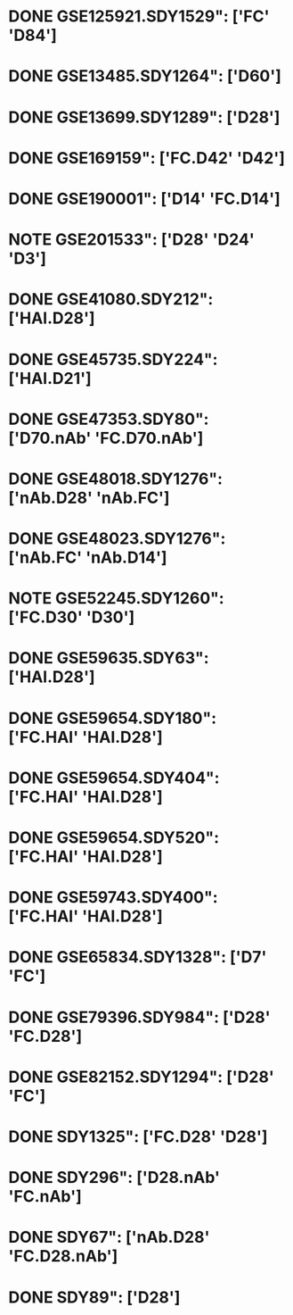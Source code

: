 * DONE GSE125921.SDY1529": ['FC' 'D84']
* DONE GSE13485.SDY1264": ['D60']
* DONE GSE13699.SDY1289": ['D28']
* DONE GSE169159": ['FC.D42' 'D42']
* DONE GSE190001": ['D14' 'FC.D14']
* NOTE GSE201533": ['D28' 'D24' 'D3']
* DONE GSE41080.SDY212": ['HAI.D28']
* DONE GSE45735.SDY224": ['HAI.D21']
* DONE GSE47353.SDY80": ['D70.nAb' 'FC.D70.nAb']
* DONE GSE48018.SDY1276": ['nAb.D28' 'nAb.FC']
* DONE GSE48023.SDY1276": ['nAb.FC' 'nAb.D14']
* NOTE GSE52245.SDY1260": ['FC.D30' 'D30']
* DONE GSE59635.SDY63": ['HAI.D28']
* DONE GSE59654.SDY180": ['FC.HAI' 'HAI.D28']
* DONE GSE59654.SDY404": ['FC.HAI' 'HAI.D28']
* DONE GSE59654.SDY520": ['FC.HAI' 'HAI.D28']
* DONE GSE59743.SDY400": ['FC.HAI' 'HAI.D28']
* DONE GSE65834.SDY1328": ['D7' 'FC']
* DONE GSE79396.SDY984": ['D28' 'FC.D28']
* DONE GSE82152.SDY1294": ['D28' 'FC']
* DONE SDY1325": ['FC.D28' 'D28']
* DONE SDY296": ['D28.nAb' 'FC.nAb']
* DONE SDY67": ['nAb.D28' 'FC.D28.nAb']
* DONE SDY89": ['D28']
